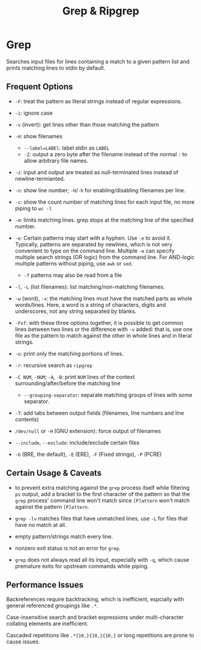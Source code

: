 #+title: Grep & Ripgrep

* Grep

Searches input files for lines containing a match to a given pattern list and
prints matching lines to stdin by default.

** Frequent Options

- =-F=: treat the pattern as literal strings instead of regular expressions.

- =-i=: ignore case

- =-v= (invert): get lines other than those matching the pattern

- =-H=: show filenames
  + ~--label=LABEl~: label stdin as =LABEL=
  + =-Z=: output a zero byte after the filename instead of the normal =:= to
    allow arbitrary file names.

- =-z=: input and output are treated as null-terminated lines instead of newline-termianted.

- =-n=: show line number; =-H=​/​=-h= for enabling/disabling filenames per line.

- =-c=: show the count number of matching lines for each input file, no more piping to =wc -l=

- =-m=: limits matching lines. grep stops at the matching line of the specified number.

- =-e=: Certain patterns may start with a hyphen. Use =-e= to avoid it.
  Typically, patterns are separated by newlines, which is not very convenient to
  type on the command line. Multiple =-e= can specify multiple search strings (OR logic) from the command line. For AND-logic multiple patterns without piping, use =awk= or =sed=.
  + =-f= patterns may also be read from a file

- =-l=, =-L= (list filenames): list matching/non-matching filenames.

- =-w= (word), =-x=: the matching lines must have the matched parts as whole
  words/lines. Here, a word is a string of characters, digits and underscores,
  not any string separated by blanks.

- =-Fxf=: with these three options together, it is possible to get common lines between two lines or the difference with =-v= added: that is, use one file as the pattern to match against the other in whole lines and in literal strings.

- =-o=: print only the matching portions of lines.

- =-r=: recursive search as =ripgrep=

- =-C NUM=, =-NUM=; =-A=, =-B=: print =NUM= lines of the context
  surrounding/after/before the matching line
  - =--grouping-separator=: separate matching groups of lines with some separator.

- =-T=: add tabs between output fields (filenames, line numbers and line contents)

- =/dev/null= or =-H= (GNU extension): force output of filenames

- =--include=, =--exclude=: include/exclude certain files

- =-G= (BRE, the default), =-E= (ERE), =-F= (Fixed strings), =-P= (PCRE)

** Certain Usage & Caveats

- to prevent extra matching against the =grep= process itself while filtering
  =ps= output, add a bracket to the first character of the pattern so that the =grep= process' command
  line won't match since =[P]attern= won't match against the pattern =[P]attern=.

- =grep -lv= matches files that have unmatched lines, use =-L= for files that
  have no match at all.

- empty pattern/strings match every line.

- nonzero exit status is not an error for =grep=.

- =grep= does not always read all its input, especially with =-q=, which cause premature exits for
  upstream commands while piping.

** Performance Issues

Backreferences require backtracking, which is inefficient, espcially with
general referenced groupings like =.*=.

Case-insensitive search and bracket expressions under
multi-character  collating elements are inefficient.

Cascaded repetitions like =.*{10,}{10,}{10,}= or long repetitions are prone to cause issues.
